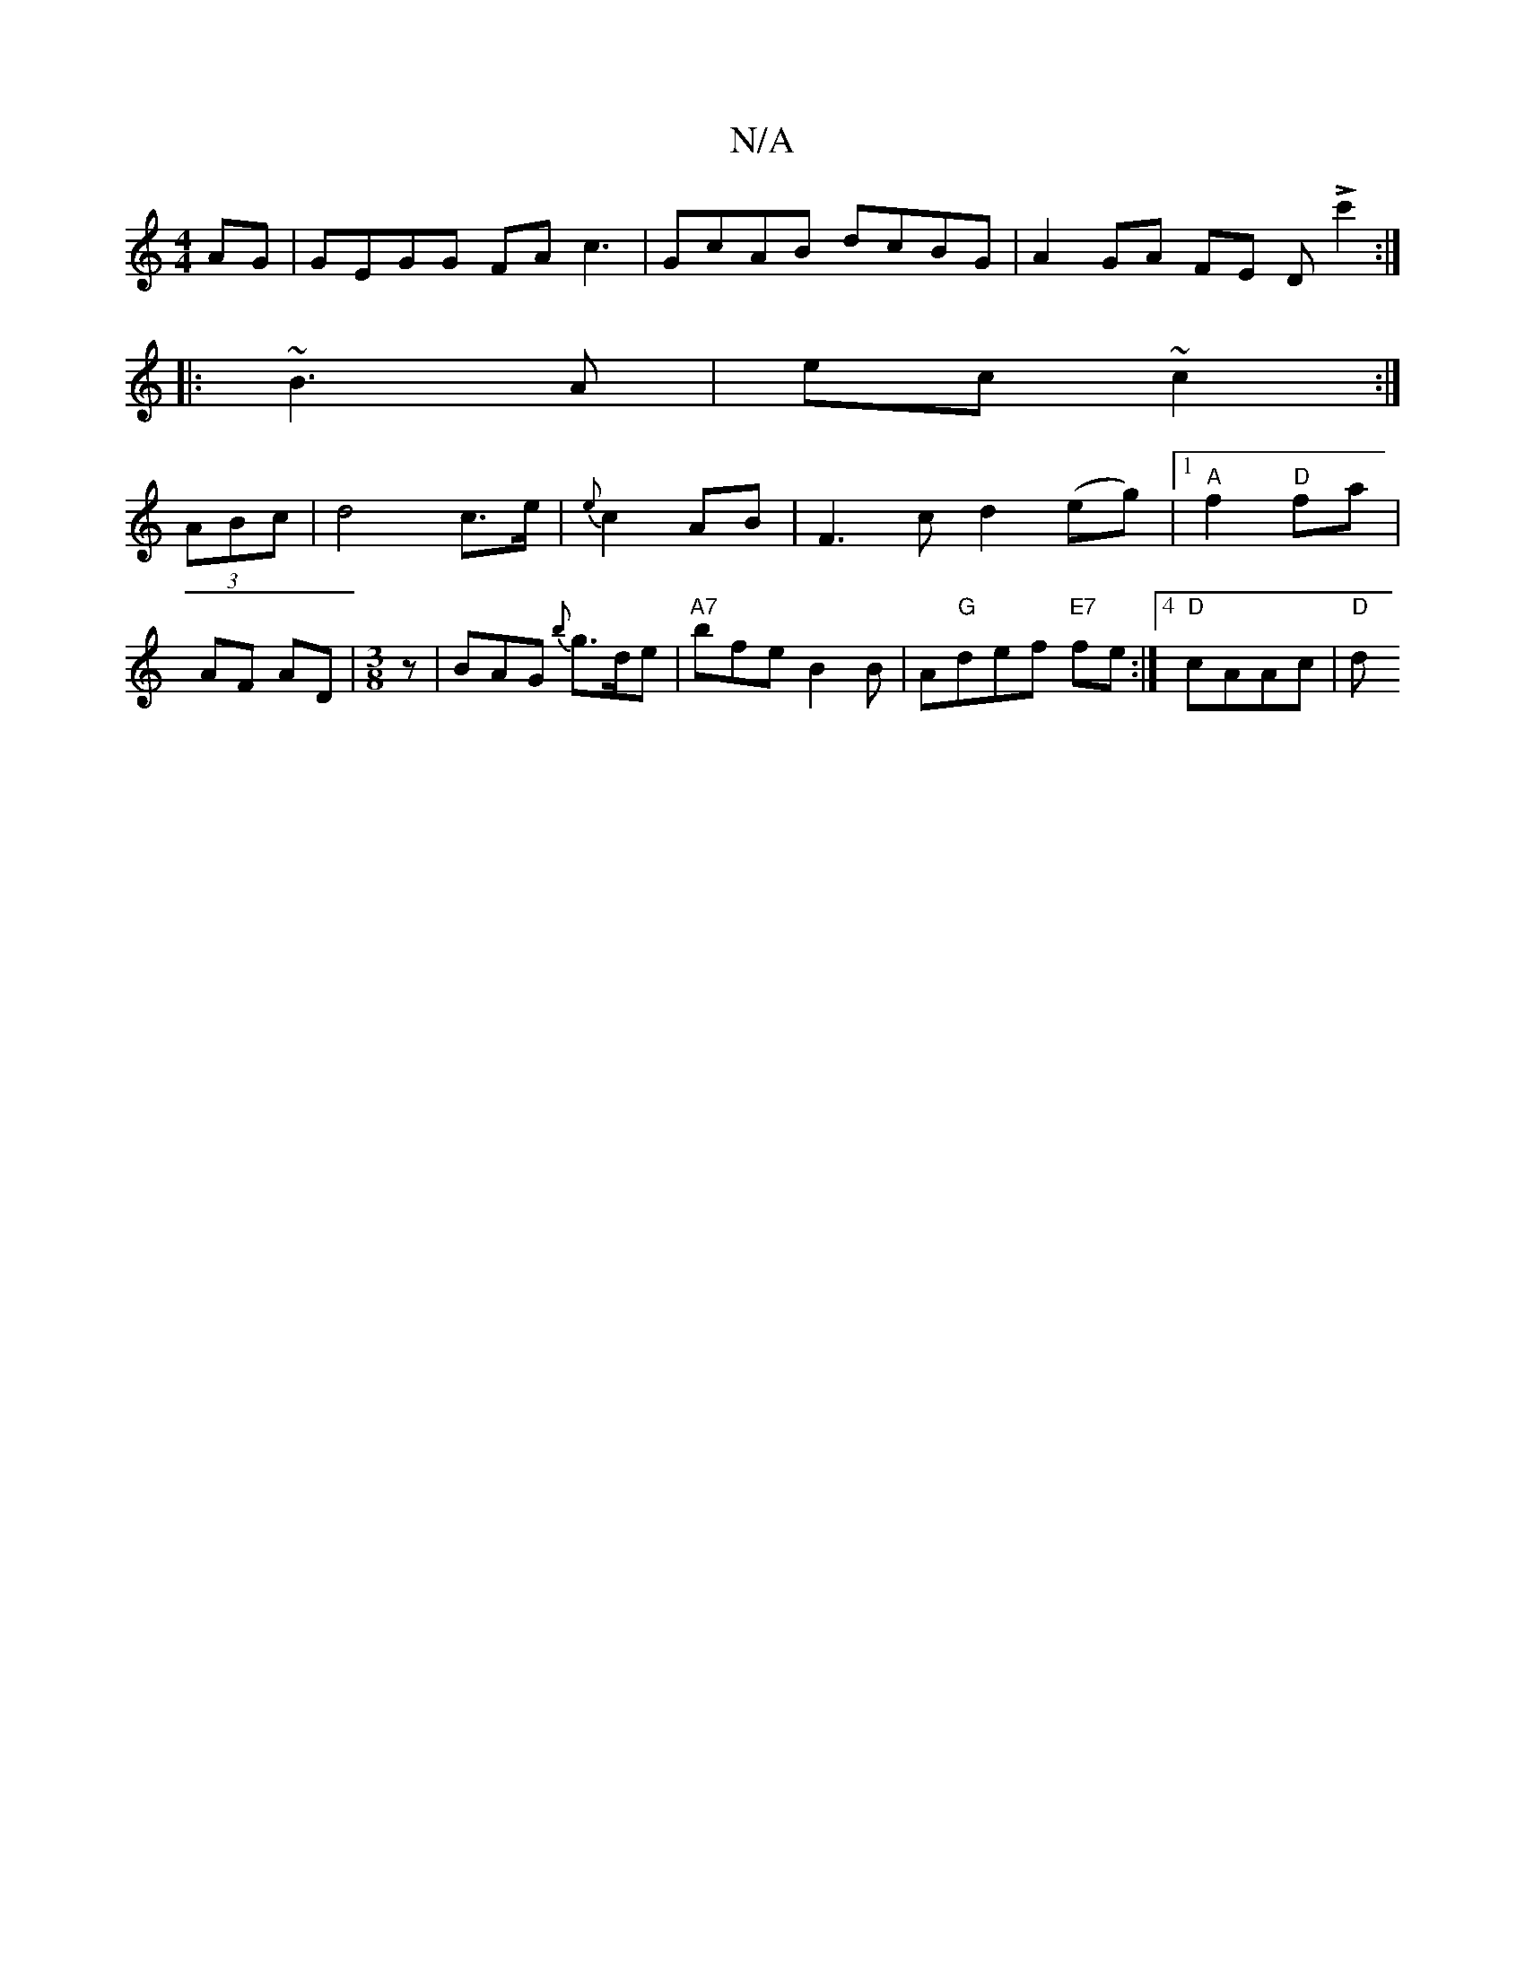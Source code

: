 X:1
T:N/A
M:4/4
R:N/A
K:Cmajor
AG | GEGG FAc3|GcAB dcBG | A2 GA FE (3DLc'2 :|
|:~B3A | ec ~c2 :|
(3ABc |d4 c3/e/ | {e}c2AB | F3c d2 (eg) |1 "A"f2 "D"fa | AF AD|[M:3/8] z|BAG {b}g>de | "A7"bfe B2 B|A"G"def "E7" fe :|4 "D"cAAc | "D"d